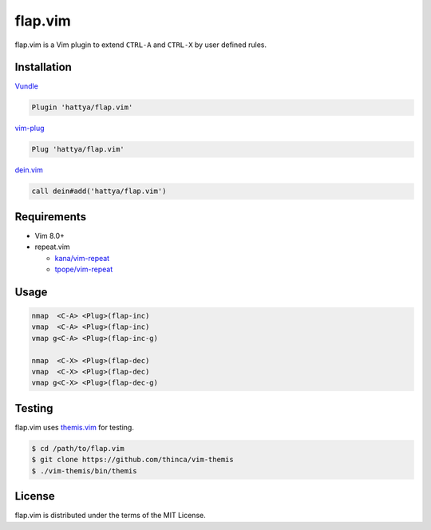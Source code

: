 flap.vim
========

flap.vim is a Vim plugin to extend ``CTRL-A`` and ``CTRL-X`` by user defined
rules.

.. image:: https://github.com/hattya/flap.vim/actions/workflows/ci.yml/badge.svg
   :target: https://github.com/hattya/flap.vim/actions/workflows/ci.yml

.. image:: https://semaphoreci.com/api/v1/hattya/flap-vim/branches/master/badge.svg
   :target: https://semaphoreci.com/hattya/flap-vim

.. image:: https://ci.appveyor.com/api/projects/status/moypdj3upgoa051j/branch/master?svg=true
   :target: https://ci.appveyor.com/project/hattya/flap-vim

.. image:: https://codecov.io/gh/hattya/flap.vim/branch/master/graph/badge.svg
   :target: https://codecov.io/gh/hattya/flap.vim

.. image:: https://img.shields.io/badge/doc-:h%20flap.txt-blue.svg
   :target: doc/flap.txt


Installation
------------

Vundle_

.. code:: vim

   Plugin 'hattya/flap.vim'

vim-plug_

.. code:: vim

   Plug 'hattya/flap.vim'

dein.vim_

.. code:: vim

   call dein#add('hattya/flap.vim')

.. _Vundle: https://github.com/VundleVim/Vundle.vim
.. _vim-plug: https://github.com/junegunn/vim-plug
.. _dein.vim: https://github.com/Shougo/dein.vim


Requirements
------------

- Vim 8.0+
- repeat.vim

  - `kana/vim-repeat`_
  - `tpope/vim-repeat`_

.. _kana/vim-repeat: https://github.com/kana/vim-repeat
.. _tpope/vim-repeat: https://github.com/tpope/vim-repeat


Usage
-----

.. code:: vim

   nmap  <C-A> <Plug>(flap-inc)
   vmap  <C-A> <Plug>(flap-inc)
   vmap g<C-A> <Plug>(flap-inc-g)

   nmap  <C-X> <Plug>(flap-dec)
   vmap  <C-X> <Plug>(flap-dec)
   vmap g<C-X> <Plug>(flap-dec-g)


Testing
-------

flap.vim uses themis.vim_ for testing.

.. code:: console

   $ cd /path/to/flap.vim
   $ git clone https://github.com/thinca/vim-themis
   $ ./vim-themis/bin/themis

.. _themis.vim: https://github.com/thinca/vim-themis


License
-------

flap.vim is distributed under the terms of the MIT License.
